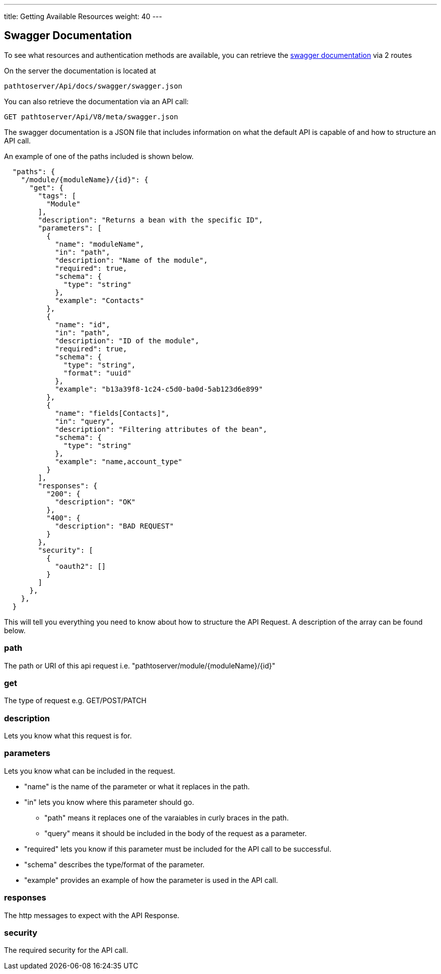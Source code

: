 ---
title: Getting Available Resources
weight: 40
---

:imagesdir: /images/en/developer

== Swagger Documentation
To see what resources and authentication methods are available, you can
retrieve the https://swagger.io/specification/[swagger documentation] via 2 routes

On the server the documentation is located at

[source]
pathtoserver/Api/docs/swagger/swagger.json

You can also retrieve the documentation via an API call:

[source]
GET pathtoserver/Api/V8/meta/swagger.json

The swagger documentation is a JSON file that includes information on what the default API is capable of and how to structure an API call.

An example of one of the paths included is shown below.
[source]
  "paths": {
    "/module/{moduleName}/{id}": {
      "get": {
        "tags": [
          "Module"
        ],
        "description": "Returns a bean with the specific ID",
        "parameters": [
          {
            "name": "moduleName",
            "in": "path",
            "description": "Name of the module",
            "required": true,
            "schema": {
              "type": "string"
            },
            "example": "Contacts"
          },
          {
            "name": "id",
            "in": "path",
            "description": "ID of the module",
            "required": true,
            "schema": {
              "type": "string",
              "format": "uuid"
            },
            "example": "b13a39f8-1c24-c5d0-ba0d-5ab123d6e899"
          },
          {
            "name": "fields[Contacts]",
            "in": "query",
            "description": "Filtering attributes of the bean",
            "schema": {
              "type": "string"
            },
            "example": "name,account_type"
          }
        ],
        "responses": {
          "200": {
            "description": "OK"
          },
          "400": {
            "description": "BAD REQUEST"
          }
        },
        "security": [
          {
            "oauth2": []
          }
        ]
      },
    },
  }

This will tell you everything you need to know about how to structure the API Request. A description of the array can be found below.

=== path

The path or URI of this api request i.e. "pathtoserver/module/{moduleName}/{id}"

=== get

The type of request e.g. GET/POST/PATCH

=== description

Lets you know what this request is for.

=== parameters

Lets you know what can be included in the request.

* "name" is the name of the parameter or what it replaces in the path.
* "in" lets you know where this parameter should go.
** "path" means it replaces one of the varaiables in curly braces in the path.
** "query" means it should be included in the body of the request as a parameter.
* "required" lets you know if this parameter must be included for the API call to be successful.
* "schema" describes the type/format of the parameter.
* "example" provides an example of how the parameter is used in the API call.

=== responses

The http messages to expect with the API Response.

=== security

The required security for the API call.